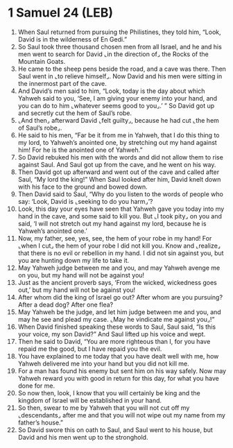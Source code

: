 * 1 Samuel 24 (LEB)
:PROPERTIES:
:ID: LEB/09-1SA24
:END:

1. When Saul returned from pursuing the Philistines, they told him, “Look, David is in the wilderness of En Gedi.”
2. So Saul took three thousand chosen men from all Israel, and he and his men went to search for David ⌞in the direction of⌟ the Rocks of the Mountain Goats.
3. He came to the sheep pens beside the road, and a cave was there. Then Saul went in ⌞to relieve himself⌟. Now David and his men were sitting in the innermost part of the cave.
4. And David’s men said to him, “Look, today is the day about which Yahweh said to you, ‘See, I am giving your enemy into your hand, and you can do to him ⌞whatever seems good to you⌟.’ ” So David got up and secretly cut the hem of Saul’s robe.
5. ⌞And then⌟ afterward David ⌞felt guilty⌟, because he had cut ⌞the hem of Saul’s robe⌟.
6. He said to his men, “Far be it from me in Yahweh, that I do this thing to my lord, to Yahweh’s anointed one, by stretching out my hand against him! For he is the anointed one of Yahweh.”
7. So David rebuked his men with the words and did not allow them to rise against Saul. And Saul got up from the cave, and he went on his way.
8. Then David got up afterward and went out of the cave and called after Saul, “My lord the king!” When Saul looked after him, David knelt down with his face to the ground and bowed down.
9. Then David said to Saul, “Why do you listen to the words of people who say: ‘Look, David is ⌞seeking to do you harm⌟’?
10. Look, this day your eyes have seen that Yahweh gave you today into my hand in the cave, and some said to kill you. But ⌞I took pity⌟ on you and said, ‘I will not stretch out my hand against my lord, because he is Yahweh’s anointed one.’
11. Now, my father, see, yes, see, the hem of your robe in my hand! For ⌞when I cut⌟ the hem of your robe I did not kill you. Know and ⌞realize⌟ that there is no evil or rebellion in my hand. I did not sin against you, but you are hunting down my life to take it.
12. May Yahweh judge between me and you, and may Yahweh avenge me on you, but my hand will not be against you!
13. Just as the ancient proverb says, ‘From the wicked, wickedness goes out,’ but my hand will not be against you!
14. After whom did the king of Israel go out? After whom are you pursuing? After a dead dog? After one flea?
15. May Yahweh be the judge, and let him judge between me and you, and may he see and plead my case. ⌞May he vindicate me against you⌟!”
16. When David finished speaking these words to Saul, Saul said, “Is this your voice, my son David?” And Saul lifted up his voice and wept.
17. Then he said to David, “You are more righteous than I, for you have repaid me the good, but I have repaid you the evil.
18. You have explained to me today that you have dealt well with me, how Yahweh delivered me into your hand but you did not kill me.
19. For a man has found his enemy but sent him on his way safely. Now may Yahweh reward you with good in return for this day, for what you have done for me.
20. So now then, look, I know that you will certainly be king and the kingdom of Israel will be established in your hand.
21. So then, swear to me by Yahweh that you will not cut off my ⌞descendants⌟ after me and that you will not wipe out my name from my father’s house.”
22. So David swore this on oath to Saul, and Saul went to his house, but David and his men went up to the stronghold.

